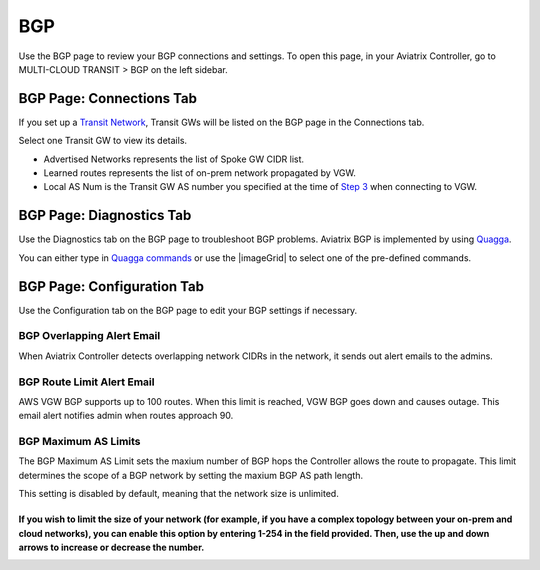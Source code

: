 .. meta::
   :description: Description of fields and settings on the BGP page
   :keywords: bgp, Border Gateway patrol, BGP Diagnostics, BGP Connections, maximum AS limits, AS, transit network, multi-cloud transit

========
BGP
========


Use the BGP page to review your BGP connections and settings. To open this page, in your Aviatrix Controller, go to MULTI-CLOUD TRANSIT > BGP on the left sidebar.

BGP Page: Connections Tab
^^^^^^^^^^^^^^^^^^^^^^^^

If you set up a `Transit Network <http://docs.aviatrix.com/HowTos/transitvpc_workflow.html>`_, Transit GWs will be listed on the BGP page in the Connections tab. 

Select one Transit GW to view its details. 

- Advertised Networks represents the list of Spoke GW CIDR list. 
- Learned routes represents the list of on-prem network propagated by VGW.  
- Local AS Num is the Transit GW AS number you specified at the time of `Step 3 <http://docs.aviatrix.com/HowTos/transitvpc_workflow.html#connect-the-transit-gw-to-aws-vgw>`_ when connecting to VGW.

BGP Page: Diagnostics Tab
^^^^^^^^^^^^^^^^^^^^^^^^^

Use the Diagnostics tab on the BGP page to troubleshoot BGP problems. Aviatrix BGP is implemented by using `Quagga <https://www.quagga.net/>`__.

You can either type in `Quagga commands <https://www.nongnu.org/quagga/docs/docs-multi/BGP.html#BGP>`__ or use the |imageGrid| to select one of the pre-defined commands. 

BGP Page: Configuration Tab
^^^^^^^^^^^^^^^^^^^^^^^^^^

Use the Configuration tab on the BGP page to edit your BGP settings if necessary.

BGP Overlapping Alert Email
########################

When Aviatrix Controller detects overlapping network CIDRs in the network, it sends out alert emails to the admins.

BGP Route Limit Alert Email
############################

AWS VGW BGP supports up to 100 routes. When this limit is reached, VGW BGP goes down and causes outage. This email alert notifies admin when routes approach 90.

BGP Maximum AS Limits
#######################

The BGP Maximum AS Limit sets the maxium number of BGP hops the Controller allows the route to propagate. This limit determines the scope of a BGP network by setting the maxium BGP AS path length.

This setting is disabled by default, meaning that the network size is unlimited. 

If you wish to limit the size of your network (for example, if you have a complex topology between your on-prem and cloud networks), you can enable this option by entering 1-254 in the field provided. Then, use the up and down arrows to increase or decrease the number.
=======

.. disqus::

